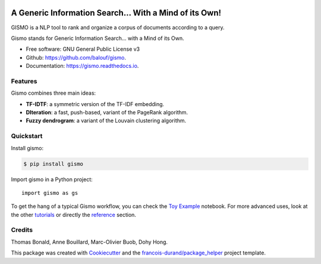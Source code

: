 .. image:: https://github.com/balouf/gismo/raw/master/docs/logo-line.png
    :alt: Gismo logo
    :target: https://gismo.readthedocs.io/en/latest/index.html

--------------------------------------------------------
A Generic Information Search... With a Mind of its Own!
--------------------------------------------------------

.. image:: https://img.shields.io/pypi/v/gismo.svg
        :target: https://pypi.python.org/pypi/gismo

.. image:: https://github.com/balouf/gismo/workflows/build/badge.svg?branch=master
        :target: https://github.com/balouf/gismo/actions?query=workflow%3Abuild
        :alt: Build Status

.. image:: https://readthedocs.org/projects/gismo/badge/?version=latest
        :target: https://gismo.readthedocs.io/en/latest/?badge=latest
        :alt: Documentation Status

.. image:: https://codecov.io/gh/balouf/gismo/branch/master/graphs/badge.svg
        :target: https://codecov.io/gh/balouf/gismo/branch/master
        :alt: Code Coverage





GISMO is a NLP tool to rank and organize a corpus of documents according to a query.

Gismo stands for Generic Information Search... with a Mind of its Own.

* Free software: GNU General Public License v3
* Github: https://github.com/balouf/gismo.
* Documentation: https://gismo.readthedocs.io.


Features
--------

Gismo combines three main ideas:

* **TF-IDTF**: a symmetric version of the TF-IDF embedding.
* **DIteration**: a fast, push-based, variant of the PageRank algorithm.
* **Fuzzy dendrogram**: a variant of the Louvain clustering algorithm.

Quickstart
----------

Install gismo:

.. code-block:: console

    $ pip install gismo

Import gismo in a Python project::

    import gismo as gs


To get the hang of a typical Gismo workflow, you can check the `Toy Example`_ notebook. For more advanced uses,
look at the other tutorials_ or directly the reference_ section.



Credits
-------

Thomas Bonald, Anne Bouillard, Marc-Olivier Buob, Dohy Hong.

This package was created with Cookiecutter_ and the `francois-durand/package_helper`_ project template.

.. _reference: https://gismo.readthedocs.io/en/latest/reference.html
.. _`Toy Example`: https://gismo.readthedocs.io/en/latest/tutorials/tutorial_toy_example.html
.. _tutorials: https://gismo.readthedocs.io/en/latest/tutorials/index.html#
.. _Cookiecutter: https://github.com/audreyr/cookiecutter
.. _`francois-durand/package_helper`: https://github.com/francois-durand/package_helper
